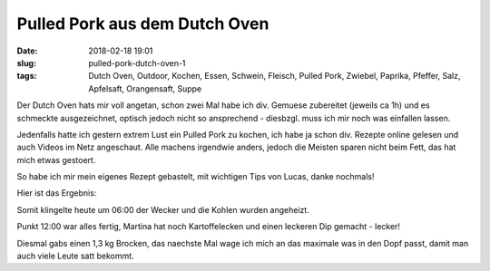 Pulled Pork aus dem Dutch Oven
##############################################
:date: 2018-02-18 19:01
:slug: pulled-pork-dutch-oven-1
:tags: Dutch Oven, Outdoor, Kochen, Essen, Schwein, Fleisch, Pulled Pork, Zwiebel, Paprika, Pfeffer, Salz, Apfelsaft, Orangensaft, Suppe

Der Dutch Oven hats mir voll angetan, schon zwei Mal habe ich div. Gemuese zubereitet (jeweils ca 1h) und es schmeckte ausgezeichnet, optisch jedoch nicht so ansprechend - diesbzgl. muss ich mir noch was einfallen lassen.

Jedenfalls hatte ich gestern extrem Lust ein Pulled Pork zu kochen, ich habe ja schon div. Rezepte online gelesen und auch Videos im Netz angeschaut. Alle machens irgendwie anders, jedoch die Meisten sparen nicht beim Fett, das hat mich etwas gestoert.

So habe ich mir mein eigenes Rezept gebastelt, mit wichtigen Tips von Lucas, danke nochmals!

Hier ist das Ergebnis:

.. image:: images/thumbs/thumbnail_tall/pulled-pork-1-1.jpg
        :target: images/pulled-pork-1-1.jpg
        :alt: Pulled Pork

.. image:: images/thumbs/thumbnail_tall/pulled-pork-1-2.jpg
        :target: images/pulled-pork-1-2.jpg
        :alt: Pulled Pork

.. image:: images/thumbs/thumbnail_tall/pulled-pork-1-3.jpg
        :target: images/pulled-pork-1-3.jpg
        :alt: Pulled Pork

.. image:: images/thumbs/thumbnail_tall/pulled-pork-1-4.jpg
        :target: images/pulled-pork-1-4.jpg
        :alt: Pulled Pork

.. image:: images/thumbs/thumbnail_tall/pulled-pork-1-5.jpg
        :target: images/pulled-pork-1-5.jpg
        :alt: Pulled Pork

.. image:: images/thumbs/thumbnail_tall/pulled-pork-1-6.jpg
        :target: images/pulled-pork-1-6.jpg
        :alt: Pulled Pork

 
Somit klingelte heute um 06:00 der Wecker und die Kohlen wurden angeheizt.

Punkt 12:00 war alles fertig, Martina hat noch Kartoffelecken und einen leckeren Dip gemacht - lecker!

Diesmal gabs einen 1,3 kg Brocken, das naechste Mal wage ich mich an das maximale was in den Dopf passt, damit man auch viele Leute satt bekommt.
